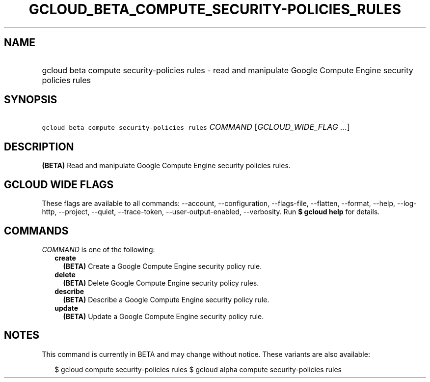 
.TH "GCLOUD_BETA_COMPUTE_SECURITY\-POLICIES_RULES" 1



.SH "NAME"
.HP
gcloud beta compute security\-policies rules \- read and manipulate Google Compute Engine security policies rules



.SH "SYNOPSIS"
.HP
\f5gcloud beta compute security\-policies rules\fR \fICOMMAND\fR [\fIGCLOUD_WIDE_FLAG\ ...\fR]



.SH "DESCRIPTION"

\fB(BETA)\fR Read and manipulate Google Compute Engine security policies rules.



.SH "GCLOUD WIDE FLAGS"

These flags are available to all commands: \-\-account, \-\-configuration,
\-\-flags\-file, \-\-flatten, \-\-format, \-\-help, \-\-log\-http, \-\-project,
\-\-quiet, \-\-trace\-token, \-\-user\-output\-enabled, \-\-verbosity. Run \fB$
gcloud help\fR for details.



.SH "COMMANDS"

\f5\fICOMMAND\fR\fR is one of the following:

.RS 2m
.TP 2m
\fBcreate\fR
\fB(BETA)\fR Create a Google Compute Engine security policy rule.

.TP 2m
\fBdelete\fR
\fB(BETA)\fR Delete Google Compute Engine security policy rules.

.TP 2m
\fBdescribe\fR
\fB(BETA)\fR Describe a Google Compute Engine security policy rule.

.TP 2m
\fBupdate\fR
\fB(BETA)\fR Update a Google Compute Engine security policy rule.


.RE
.sp

.SH "NOTES"

This command is currently in BETA and may change without notice. These variants
are also available:

.RS 2m
$ gcloud compute security\-policies rules
$ gcloud alpha compute security\-policies rules
.RE

